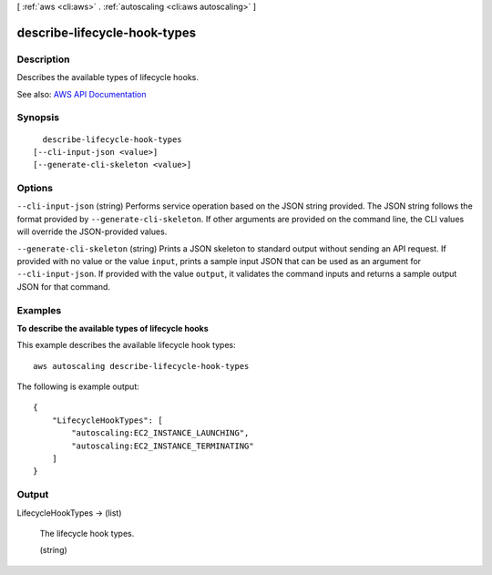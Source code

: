 [ :ref:`aws <cli:aws>` . :ref:`autoscaling <cli:aws autoscaling>` ]

.. _cli:aws autoscaling describe-lifecycle-hook-types:


*****************************
describe-lifecycle-hook-types
*****************************



===========
Description
===========



Describes the available types of lifecycle hooks.



See also: `AWS API Documentation <https://docs.aws.amazon.com/goto/WebAPI/autoscaling-2011-01-01/DescribeLifecycleHookTypes>`_


========
Synopsis
========

::

    describe-lifecycle-hook-types
  [--cli-input-json <value>]
  [--generate-cli-skeleton <value>]




=======
Options
=======

``--cli-input-json`` (string)
Performs service operation based on the JSON string provided. The JSON string follows the format provided by ``--generate-cli-skeleton``. If other arguments are provided on the command line, the CLI values will override the JSON-provided values.

``--generate-cli-skeleton`` (string)
Prints a JSON skeleton to standard output without sending an API request. If provided with no value or the value ``input``, prints a sample input JSON that can be used as an argument for ``--cli-input-json``. If provided with the value ``output``, it validates the command inputs and returns a sample output JSON for that command.



========
Examples
========

**To describe the available types of lifecycle hooks**

This example describes the available lifecycle hook types::

    aws autoscaling describe-lifecycle-hook-types

The following is example output::

    {
        "LifecycleHookTypes": [
            "autoscaling:EC2_INSTANCE_LAUNCHING",
            "autoscaling:EC2_INSTANCE_TERMINATING"
        ]
    }


======
Output
======

LifecycleHookTypes -> (list)

  

  The lifecycle hook types.

  

  (string)

    

    

  

